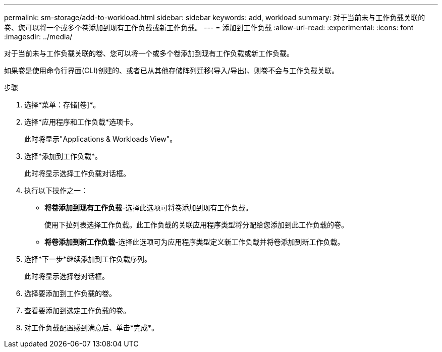 ---
permalink: sm-storage/add-to-workload.html 
sidebar: sidebar 
keywords: add, workload 
summary: 对于当前未与工作负载关联的卷、您可以将一个或多个卷添加到现有工作负载或新工作负载。 
---
= 添加到工作负载
:allow-uri-read: 
:experimental: 
:icons: font
:imagesdir: ../media/


[role="lead"]
对于当前未与工作负载关联的卷、您可以将一个或多个卷添加到现有工作负载或新工作负载。

如果卷是使用命令行界面(CLI)创建的、或者已从其他存储阵列迁移(导入/导出)、则卷不会与工作负载关联。

.步骤
. 选择*菜单：存储[卷]*。
. 选择*应用程序和工作负载*选项卡。
+
此时将显示"Applications & Workloads View"。

. 选择*添加到工作负载*。
+
此时将显示选择工作负载对话框。

. 执行以下操作之一：
+
** *将卷添加到现有工作负载*-选择此选项可将卷添加到现有工作负载。
+
使用下拉列表选择工作负载。此工作负载的关联应用程序类型将分配给您添加到此工作负载的卷。

** *将卷添加到新工作负载*-选择此选项可为应用程序类型定义新工作负载并将卷添加到新工作负载。


. 选择*下一步*继续添加到工作负载序列。
+
此时将显示选择卷对话框。

. 选择要添加到工作负载的卷。
. 查看要添加到选定工作负载的卷。
. 对工作负载配置感到满意后、单击*完成*。

